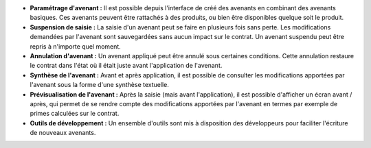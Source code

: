 - **Paramétrage d'avenant :** Il est possible depuis l'interface de créé des
  avenants en combinant des avenants basiques. Ces avenants peuvent être
  rattachés à des produits, ou bien être disponibles quelque soit le produit.

- **Suspension de saisie :** La saisie d'un avenant peut se faire en plusieurs
  fois sans perte. Les modifications demandées par l'avenant sont
  sauvegardées sans aucun impact sur le contrat. Un avenant suspendu peut être
  repris à n'importe quel moment.

- **Annulation d'avenant :** Un avenant appliqué peut être annulé sous
  certaines conditions. Cette annulation restaure le contrat dans l'état où il
  était juste avant l'application de l'avenant.

- **Synthèse de l'avenant :** Avant et après application, il est possible de
  consulter les modifications apportées par l'avenant sous la forme d'une
  synthèse textuelle.

- **Prévisualisation de l'avenant :** Après la saisie (mais avant
  l'application), il est possible d'afficher un écran avant / après, qui
  permet de se rendre compte des modifications apportées par l'avenant en
  termes par exemple de primes calculées sur le contrat.

- **Outils de développement :** Un ensemble d'outils sont mis à disposition
  des développeurs pour faciliter l'écriture de nouveaux avenants.
